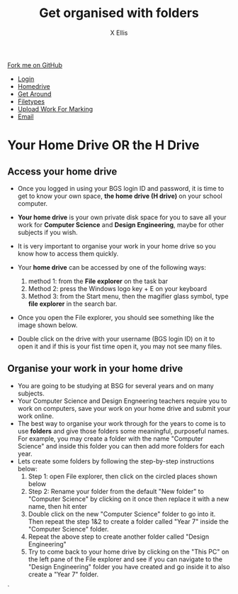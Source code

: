 #+STARTUP:indent
#+HTML_HEAD: <link rel="stylesheet" type="text/css" href="css/styles.css"/>
#+HTML_HEAD_EXTRA: <link href='http://fonts.googleapis.com/css?family=Ubuntu+Mono|Ubuntu' rel='stylesheet' type='text/css'>
#+HTML_HEAD_EXTRA: <script src="http://ajax.googleapis.com/ajax/libs/jquery/1.9.1/jquery.min.js" type="text/javascript"></script>
#+HTML_HEAD_EXTRA: <script src="js/navbar.js" type="text/javascript"></script>
#+HTML_HEAD_EXTRA: <script src="js/strikeThrough.js" type="text/javascript"></script>
#+OPTIONS: f:nil author:AUTHOR num:1 creator:AUTHOR timestamp:nil toc:nil html-style:nil html-postamble:nil
#+TITLE: Get organised with folders
#+AUTHOR: X Ellis

#+BEGIN_HTML
  <div class="github-fork-ribbon-wrapper left">
    <div class="github-fork-ribbon">
      <a href="https://github.com/digixc/8-CS-ProblemSolving">Fork me on GitHub</a>
    </div>
  </div>
<div id="stickyribbon">
    <ul>
      <li><a href="1_Lesson.html">Login</a></li>
      <li><a href="2_Lesson.html">Homedrive</a></li>
      <li><a href="3_Lesson.html">Get Around</a></li>
 <li><a href="4_Lesson.html">Filetypes</a></li>
      <li><a href="6_Lesson.html">Upload Work For Marking</a></li>
      <li><a href="5_Lesson.html">Email</a></li>
    </ul>
  </div>
#+END_HTML
* COMMENT Use as a template
:PROPERTIES:
:HTML_CONTAINER_CLASS: activity
:END:
** Learn It
:PROPERTIES:
:HTML_CONTAINER_CLASS: learn
:END:

** Research It
:PROPERTIES:
:HTML_CONTAINER_CLASS: research
:END:

** Design It
:PROPERTIES:
:HTML_CONTAINER_CLASS: design
:END:

** Build It
:PROPERTIES:
:HTML_CONTAINER_CLASS: build
:END:

** Test It
:PROPERTIES:
:HTML_CONTAINER_CLASS: test
:END:

** Run It
:PROPERTIES:
:HTML_CONTAINER_CLASS: run
:END:

** Document It
:PROPERTIES:
:HTML_CONTAINER_CLASS: document
:END:

** Code It
:PROPERTIES:
:HTML_CONTAINER_CLASS: code
:END:

** Program It
:PROPERTIES:
:HTML_CONTAINER_CLASS: program
:END:

** Try It
:PROPERTIES:
:HTML_CONTAINER_CLASS: try
:END:

** Badge It
:PROPERTIES:
:HTML_CONTAINER_CLASS: badge
:END:

** Save It
:PROPERTIES:
:HTML_CONTAINER_CLASS: save
:END:
* Your Home Drive OR the H Drive
:PROPERTIES:
:HTML_CONTAINER_CLASS: activity
:END:

** Access your home drive
:PROPERTIES:
:HTML_CONTAINER_CLASS: learn
:END: 
- Once you logged in using your BGS login ID and password, it is time to get to know your own space, *the home drive (H drive)* on your school computer.
- *Your home drive* is your own private disk space for you to save all your work for *Computer Science* and *Design Engineering*, maybe for other subjects if you wish.
- It is very important to organise your work in your home drive so you know how to access them quickly.
- Your *home drive* can be accessed by one of the following ways:
  1. method 1: from the *File explorer* on the task bar
   [[./img/fileExplorer.png]]
  2. Method 2: press the Windows logo key + E on your keyboard
  3. Method 3: from the Start menu, then the magifier glass symbol, type *file explorer* in the search bar.
     [[./img/searchBar2.png]]

- Once you open the File explorer, you should see something like the image shown below.

- Double click on the drive with your username (BGS login ID) on it to open it and if this is your fist time open it, you may not see many files.
[[./img/thePC.png]]

** Organise your work in your home drive
:PROPERTIES:
:HTML_CONTAINER_CLASS: learn
:END: 

- You are going to be studying at BSG for several years and on many subjects.
- Your Computer Science and Design Engneering teachers require you to work on computers, save your work on your home drive and submit your work online.
- The best way to organise your work through for the years to come is to use *folders* and give those folders some meaningful, purposeful names. For example, you may create a folder with the name "Computer Science" and inside this folder you can then add more folders for each year.
- Lets create some folders by following the step-by-step instructions below:
  1. Step 1: open File explorer, then click on the circled places shown below
    [[./img/newFolder.png]]  
  2. Step 2: Rename your folder from the default "New folder" to "Computer Science" by clicking on it once then replace it with a new name, then hit enter
      [[./img/newFolder2.png]]
  3. Double click on the new "Computer Science" folder to go into it.  Then repeat the step 1&2 to create a folder called "Year 7" inside the "Computer Science" folder.
  4. Repeat the above step to create another folder called "Design Engineering"
  5. Try to come back to your home drive by clicking on the "This PC" on the left pane of the File explorer and see if you can navigate to the  "Design Engineering" folder you have created and go inside it to also create a "Year 7" folder.

`
